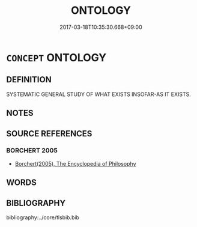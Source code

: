 # -*- mode: mandoku-tls-view -*-
#+TITLE: ONTOLOGY
#+DATE: 2017-03-18T10:35:30.668+09:00        
#+STARTUP: content
* =CONCEPT= ONTOLOGY
:PROPERTIES:
:CUSTOM_ID: uuid-31fb5c74-c720-4298-9a61-4f8ebaddafd7
:END:
** DEFINITION

SYSTEMATIC GENERAL STUDY OF WHAT EXISTS INSOFAR-AS IT EXISTS.

** NOTES

** SOURCE REFERENCES
*** BORCHERT 2005
 - [[cite:BORCHERT-2005][Borchert(2005), The Encyclopedia of Philosophy]]
** WORDS
   :PROPERTIES:
   :VISIBILITY: children
   :END:
** BIBLIOGRAPHY
bibliography:../core/tlsbib.bib
